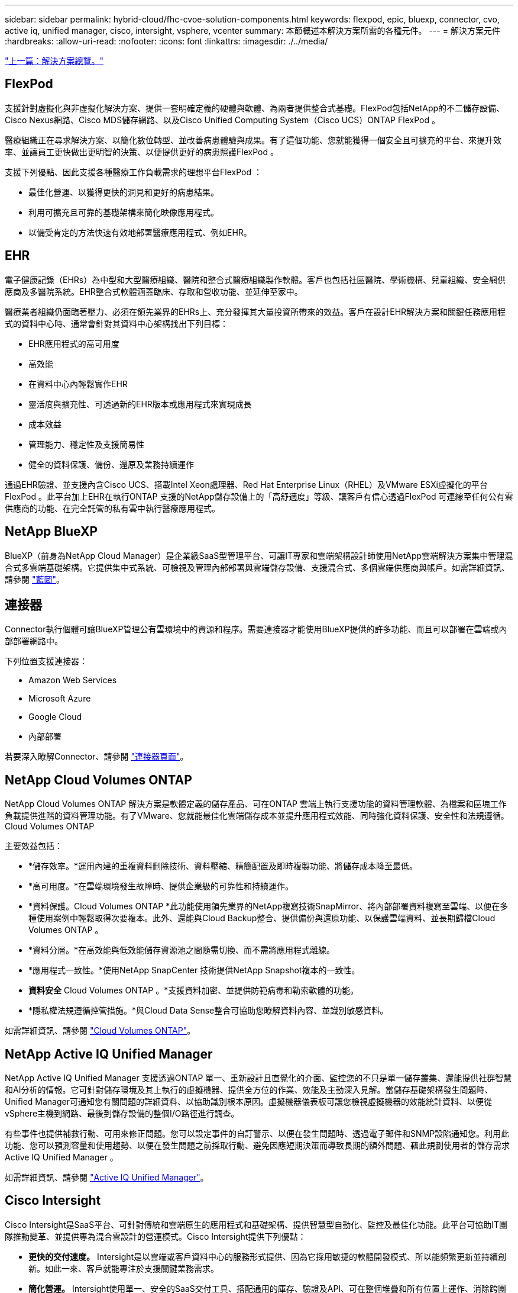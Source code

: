 ---
sidebar: sidebar 
permalink: hybrid-cloud/fhc-cvoe-solution-components.html 
keywords: flexpod, epic, bluexp, connector, cvo, active iq, unified manager, cisco, intersight, vsphere, vcenter 
summary: 本節概述本解決方案所需的各種元件。 
---
= 解決方案元件
:hardbreaks:
:allow-uri-read: 
:nofooter: 
:icons: font
:linkattrs: 
:imagesdir: ./../media/


link:fhc-cvoe-solution-overview.html["上一篇：解決方案總覽。"]



== FlexPod

支援針對虛擬化與非虛擬化解決方案、提供一套明確定義的硬體與軟體、為兩者提供整合式基礎。FlexPod包括NetApp的不二儲存設備、Cisco Nexus網路、Cisco MDS儲存網路、以及Cisco Unified Computing System（Cisco UCS）ONTAP FlexPod 。

醫療組織正在尋求解決方案、以簡化數位轉型、並改善病患體驗與成果。有了這個功能、您就能獲得一個安全且可擴充的平台、來提升效率、並讓員工更快做出更明智的決策、以便提供更好的病患照護FlexPod 。

支援下列優點、因此支援各種醫療工作負載需求的理想平台FlexPod ：

* 最佳化營運、以獲得更快的洞見和更好的病患結果。
* 利用可擴充且可靠的基礎架構來簡化映像應用程式。
* 以備受肯定的方法快速有效地部署醫療應用程式、例如EHR。




== EHR

電子健康記錄（EHRs）為中型和大型醫療組織、醫院和整合式醫療組織製作軟體。客戶也包括社區醫院、學術機構、兒童組織、安全網供應商及多醫院系統。EHR整合式軟體涵蓋臨床、存取和營收功能、並延伸至家中。

醫療業者組織仍面臨著壓力、必須在領先業界的EHRs上、充分發揮其大量投資所帶來的效益。客戶在設計EHR解決方案和關鍵任務應用程式的資料中心時、通常會針對其資料中心架構找出下列目標：

* EHR應用程式的高可用度
* 高效能
* 在資料中心內輕鬆實作EHR
* 靈活度與擴充性、可透過新的EHR版本或應用程式來實現成長
* 成本效益
* 管理能力、穩定性及支援簡易性
* 健全的資料保護、備份、還原及業務持續運作


通過EHR驗證、並支援內含Cisco UCS、搭載Intel Xeon處理器、Red Hat Enterprise Linux（RHEL）及VMware ESXi虛擬化的平台FlexPod 。此平台加上EHR在執行ONTAP 支援的NetApp儲存設備上的「高舒適度」等級、讓客戶有信心透過FlexPod 可連線至任何公有雲供應商的功能、在完全託管的私有雲中執行醫療應用程式。



== NetApp BlueXP

BlueXP（前身為NetApp Cloud Manager）是企業級SaaS型管理平台、可讓IT專家和雲端架構設計師使用NetApp雲端解決方案集中管理混合式多雲端基礎架構。它提供集中式系統、可檢視及管理內部部署與雲端儲存設備、支援混合式、多個雲端供應商與帳戶。如需詳細資訊、請參閱 https://docs.netapp.com/us-en/cloud-manager-family/index.html["藍圖"^]。



== 連接器

Connector執行個體可讓BlueXP管理公有雲環境中的資源和程序。需要連接器才能使用BlueXP提供的許多功能、而且可以部署在雲端或內部部署網路中。

下列位置支援連接器：

* Amazon Web Services
* Microsoft Azure
* Google Cloud
* 內部部署


若要深入瞭解Connector、請參閱 https://docs.netapp.com/us-en/cloud-manager-setup-admin/concept-connectors.html["連接器頁面"^]。



== NetApp Cloud Volumes ONTAP

NetApp Cloud Volumes ONTAP 解決方案是軟體定義的儲存產品、可在ONTAP 雲端上執行支援功能的資料管理軟體、為檔案和區塊工作負載提供進階的資料管理功能。有了VMware、您就能最佳化雲端儲存成本並提升應用程式效能、同時強化資料保護、安全性和法規遵循。Cloud Volumes ONTAP

主要效益包括：

* *儲存效率。*運用內建的重複資料刪除技術、資料壓縮、精簡配置及即時複製功能、將儲存成本降至最低。
* *高可用度。*在雲端環境發生故障時、提供企業級的可靠性和持續運作。
* *資料保護。Cloud Volumes ONTAP *此功能使用領先業界的NetApp複寫技術SnapMirror、將內部部署資料複寫至雲端、以便在多種使用案例中輕鬆取得次要複本。此外、還能與Cloud Backup整合、提供備份與還原功能、以保護雲端資料、並長期歸檔Cloud Volumes ONTAP 。
* *資料分層。*在高效能與低效能儲存資源池之間隨需切換、而不需將應用程式離線。
* *應用程式一致性。*使用NetApp SnapCenter 技術提供NetApp Snapshot複本的一致性。
* *資料安全* Cloud Volumes ONTAP 。*支援資料加密、並提供防範病毒和勒索軟體的功能。
* *隱私權法規遵循控管措施。*與Cloud Data Sense整合可協助您瞭解資料內容、並識別敏感資料。


如需詳細資訊、請參閱 https://docs.netapp.com/us-en/cloud-manager-cloud-volumes-ontap/["Cloud Volumes ONTAP"^]。



== NetApp Active IQ Unified Manager

NetApp Active IQ Unified Manager 支援透過ONTAP 單一、重新設計且直覺化的介面、監控您的不只是單一儲存叢集、還能提供社群智慧和AI分析的情報。它可針對儲存環境及其上執行的虛擬機器、提供全方位的作業、效能及主動深入見解。當儲存基礎架構發生問題時、Unified Manager可通知您有關問題的詳細資料、以協助識別根本原因。虛擬機器儀表板可讓您檢視虛擬機器的效能統計資料、以便從vSphere主機到網路、最後到儲存設備的整個I/O路徑進行調查。

有些事件也提供補救行動、可用來修正問題。您可以設定事件的自訂警示、以便在發生問題時、透過電子郵件和SNMP設陷通知您。利用此功能、您可以預測容量和使用趨勢、以便在發生問題之前採取行動、避免因應短期決策而導致長期的額外問題、藉此規劃使用者的儲存需求Active IQ Unified Manager 。

如需詳細資訊、請參閱 https://docs.netapp.com/us-en/active-iq-unified-manager/["Active IQ Unified Manager"^]。



== Cisco Intersight

Cisco Intersight是SaaS平台、可針對傳統和雲端原生的應用程式和基礎架構、提供智慧型自動化、監控及最佳化功能。此平台可協助IT團隊推動變革、並提供專為混合雲設計的營運模式。Cisco Intersight提供下列優點：

* *更快的交付速度。* Intersight是以雲端或客戶資料中心的服務形式提供、因為它採用敏捷的軟體開發模式、所以能頻繁更新並持續創新。如此一來、客戶就能專注於支援關鍵業務需求。
* *簡化營運。* Intersight使用單一、安全的SaaS交付工具、搭配通用的庫存、驗證及API、可在整個堆疊和所有位置上運作、消除跨團隊的封閉環境、藉此簡化營運。這可讓您在內部部署、VM、K8s、無伺服器、自動化、 在內部部署和公有雲中都能進行最佳化和成本控管。
* *持續最佳化。*您可以使用Cisco Intersight提供的智慧功能、跨越每個層面、以及Cisco技術支援中心、持續最佳化您的環境。這項情報會轉換成建議的可自動執行的行動、讓您能夠即時因應任何變更：從移動工作負載、監控實體伺服器的健全狀況、到為您使用的公有雲提供降低成本的建議。


Cisco Intersight有兩種管理作業模式：UCSM託管模式（UMM）和Intersight託管模式（IMMM）。在Fabric互連的初始設定期間、您可以針對光纖附加的Cisco UCS系統、選取原生的UCSM託管模式（Umm）或Intersight託管模式（IMMM）。在此解決方案中、使用原生的IMM.下圖顯示Cisco Intersight儀表板。

image:fhc-cvoe-image3.png["此快照顯示Cisco Intersight儀表板的「伺服器」頁面。"]



== VMware vSphere 7.0

VMware vSphere是一種虛擬化平台、可將大量的基礎架構（包括CPU、儲存設備和網路）整體管理為無縫、多功能且動態的作業環境。與管理個別機器的傳統作業系統不同、VMware vSphere會將整個資料中心的基礎架構集合在一起、建立一個資源強大的單一儲存設備、以便快速動態地分配給任何需要的應用程式。

如需VMware vSphere及其元件的詳細資訊、請參閱 https://www.vmware.com/products/vsphere.html["VMware vSphere"^]。



== VMware vCenter Server

VMware vCenter Server可從單一主控台統一管理所有主機和VM、並集合叢集、主機和VM的效能監控。VMware vCenter Server可讓系統管理員深入瞭解運算叢集、主機、VM、儲存設備、來賓作業系統、 以及虛擬基礎架構的其他重要元件。VMware vCenter可管理VMware vSphere環境中的豐富功能集。

如需詳細資訊、請參閱 https://www.vmware.com/products/vcenter.html["VMware vCenter"^]。



== 硬體與軟體版本

此混合雲解決方案可延伸至FlexPod 執行中所定義之受支援軟體、韌體和硬體版本的任何支援環境 http://support.netapp.com/matrix/["NetApp 互通性對照表工具"^]、 https://ucshcltool.cloudapps.cisco.com/public/["UCS硬體與軟體相容性"^]和 https://www.vmware.com/resources/compatibility/search.php["VMware相容性指南"^]。

下表顯示內部部署FlexPod 的更新版軟硬體。

|===
| 元件 | 產品 | 版本 


| 運算 | Cisco UCS X210 c M6. | 5.0（1b） 


|  | Cisco UCS Fabric Interconnects 6454. | 4.2（2a） 


| 網路 | Cisco Nexus 9336C-FX2 NX-OS | 9.3（9） 


| 儲存設備 | NetApp AFF 產品-A400 | 零點9.11.1P2 ONTAP 


|  | 適用於VMware vSphere的NetApp ONTAP 產品開發工具 | 9.11. 


|  | 適用於VMware VAAI的NetApp NFS外掛程式 | 2.0 


|  | NetApp Active IQ Unified Manager | 9.11p1 


| 軟體 | VMware vSphere | 7.0（U3） 


|  | VMware ESXi Nenic乙太網路驅動程式 | 1.0.35.0 


|  | VMware vCenter應用裝置 | 7.0.3 


|  | Cisco Intersight輔助虛擬應用裝置 | 1.0.9-342. 
|===
下表顯示NetApp BlueXP和Cloud Volumes ONTAP 更新版本。

|===
| 廠商 | 產品 | 版本 


| NetApp | 藍圖 | 3.9.24 


|  | Cloud Volumes ONTAP | 零點9.11. ONTAP 
|===
link:fhc-cvoe-installation-and-configuration.html["下一步：安裝與組態。"]
